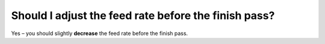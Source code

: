 Should I adjust the feed rate before the finish pass?
============
Yes – you should slightly **decrease** the feed rate before the finish pass. 

